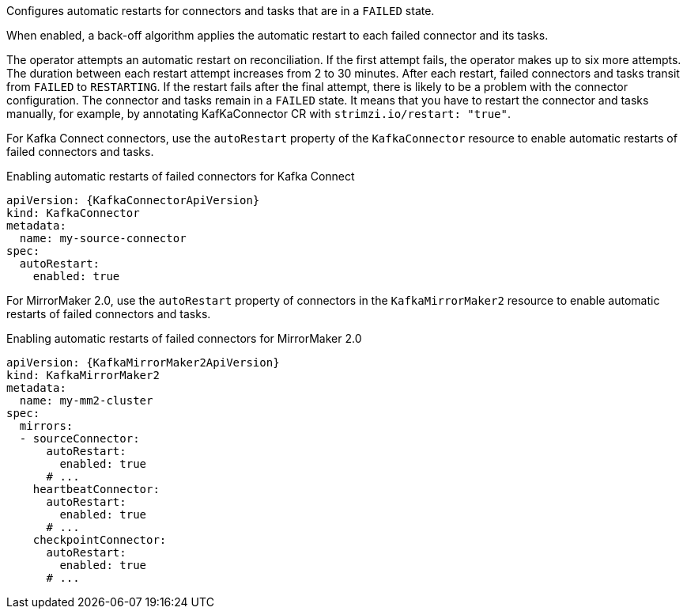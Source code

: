 Configures automatic restarts for connectors and tasks that are in a `FAILED` state.

When enabled, a back-off algorithm applies the automatic restart to each failed connector and its tasks.

The operator attempts an automatic restart on reconciliation. 
If the first attempt fails, the operator makes up to six more attempts. 
The duration between each restart attempt increases from 2 to 30 minutes.
After each restart, failed connectors and tasks transit from `FAILED` to `RESTARTING`.
If the restart fails after the final attempt, there is likely to be a problem with the connector configuration. 
The connector and tasks remain in a `FAILED` state.
It means that you have to restart the connector and tasks manually, for example, by annotating KafKaConnector CR with `strimzi.io/restart: "true"`.

For Kafka Connect connectors, use the `autoRestart` property of the `KafkaConnector` resource to enable automatic restarts of failed connectors and tasks.

.Enabling automatic restarts of failed connectors for Kafka Connect
[source,yaml,subs="attributes+"]
----
apiVersion: {KafkaConnectorApiVersion}
kind: KafkaConnector
metadata:
  name: my-source-connector
spec:
  autoRestart:
    enabled: true
----

For MirrorMaker 2.0, use the `autoRestart` property of connectors in the `KafkaMirrorMaker2` resource to enable automatic restarts of failed connectors and tasks.

.Enabling automatic restarts of failed connectors for MirrorMaker 2.0
[source,yaml,subs="attributes+"]
----
apiVersion: {KafkaMirrorMaker2ApiVersion}
kind: KafkaMirrorMaker2
metadata:
  name: my-mm2-cluster
spec:
  mirrors:
  - sourceConnector:
      autoRestart:
        enabled: true
      # ...
    heartbeatConnector:
      autoRestart:
        enabled: true
      # ...
    checkpointConnector:
      autoRestart:
        enabled: true
      # ...
----